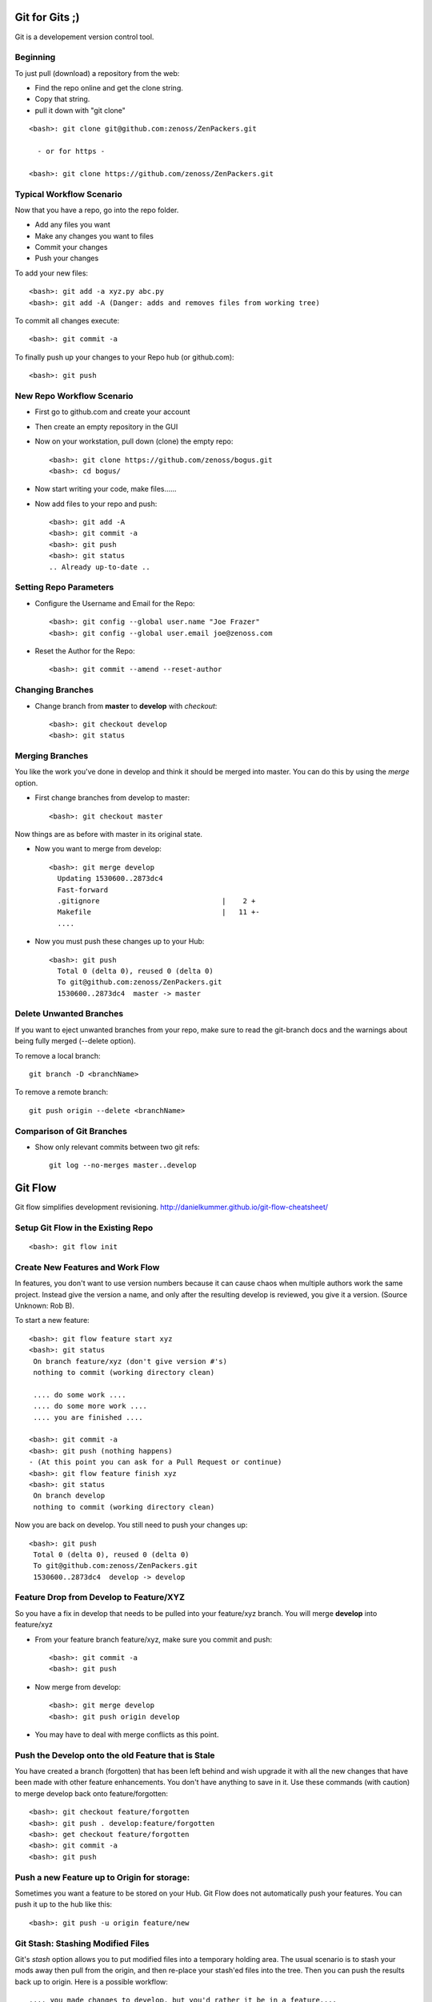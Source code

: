 ========================================================================
Git for Gits ;)
========================================================================

Git is a developement version control tool. 

Beginning
------------------------------------------------------------------------
To just pull (download) a repository from the web:

* Find the repo online and get the clone string.
* Copy that string.
* pull it down with "git clone"

::
  
  <bash>: git clone git@github.com:zenoss/ZenPackers.git

    - or for https - 

  <bash>: git clone https://github.com/zenoss/ZenPackers.git

Typical Workflow Scenario
--------------------------------------------------------------

Now that you have a repo, go into the repo folder.

* Add any files you want
* Make any changes you want to files
* Commit your changes
* Push your changes

To add your new files::

  <bash>: git add -a xyz.py abc.py
  <bash>: git add -A (Danger: adds and removes files from working tree)

To commit all changes execute::

  <bash>: git commit -a

To finally push up your changes to your Repo hub (or github.com)::

  <bash>: git push

New Repo Workflow Scenario
--------------------------------------------------------------

* First go to github.com and create your account
* Then create an empty repository in the GUI
* Now on your workstation, pull down (clone) the empty repo::

  <bash>: git clone https://github.com/zenoss/bogus.git
  <bash>: cd bogus/

* Now start writing your code, make files......
* Now add files to your repo and push::

   <bash>: git add -A
   <bash>: git commit -a
   <bash>: git push
   <bash>: git status
   .. Already up-to-date ..

Setting Repo Parameters
----------------------------------------------

* Configure the Username and Email for the Repo::

  <bash>: git config --global user.name "Joe Frazer"
  <bash>: git config --global user.email joe@zenoss.com

* Reset the Author for the Repo::

  <bash>: git commit --amend --reset-author

Changing Branches
-------------------------

* Change branch from **master** to **develop** with *checkout*::

  <bash>: git checkout develop
  <bash>: git status

Merging Branches
-------------------------

You like the work you've done in develop and think it should be merged into master.
You can do this by using the *merge* option.

* First change branches from develop to master::

  <bash>: git checkout master

Now things are as before with master in its original state. 

* Now you want to merge from develop::

   <bash>: git merge develop
     Updating 1530600..2873dc4
     Fast-forward
     .gitignore                             |    2 +
     Makefile                               |   11 +-
     ....

* Now you must push these changes up to your Hub::

   <bash>: git push
     Total 0 (delta 0), reused 0 (delta 0)
     To git@github.com:zenoss/ZenPackers.git
     1530600..2873dc4  master -> master


Delete Unwanted Branches
------------------------
If you want to eject unwanted branches from your repo,
make sure to read the git-branch docs and the warnings about being
fully merged (--delete option).

To remove a local branch::

  git branch -D <branchName>

To remove a  remote branch::
  
  git push origin --delete <branchName>


Comparison of Git Branches
---------------------------------------------------

* Show only relevant commits between two git refs::

   git log --no-merges master..develop

=============================================================================
Git Flow 
=============================================================================

Git flow simplifies development revisioning.
http://danielkummer.github.io/git-flow-cheatsheet/

Setup Git Flow in the Existing Repo
------------------------------------
::

   <bash>: git flow init

Create New Features and Work Flow
----------------------------------
In features, you don't want to use version numbers because it can
cause chaos when multiple authors work the same project. Instead
give the version a name, and only after the resulting develop is 
reviewed, you give it a version. (Source Unknown: Rob B).

To start a new feature::

  <bash>: git flow feature start xyz
  <bash>: git status
   On branch feature/xyz (don't give version #'s)
   nothing to commit (working directory clean)
   
   .... do some work ....
   .... do some more work ....
   .... you are finished ....

  <bash>: git commit -a 
  <bash>: git push (nothing happens)
  - (At this point you can ask for a Pull Request or continue)
  <bash>: git flow feature finish xyz
  <bash>: git status
   On branch develop
   nothing to commit (working directory clean)

Now you are back on develop. You still need to push your changes up::

  <bash>: git push
   Total 0 (delta 0), reused 0 (delta 0)
   To git@github.com:zenoss/ZenPackers.git
   1530600..2873dc4  develop -> develop


Feature Drop from Develop to Feature/XYZ
-----------------------------------------

So you have a fix in develop that needs to be pulled into your feature/xyz branch.
You will merge **develop** into feature/xyz

* From your feature branch feature/xyz, make sure you commit and push::

  <bash>: git commit -a 
  <bash>: git push

* Now merge from develop::

  <bash>: git merge develop
  <bash>: git push origin develop
 
* You may have to deal with merge conflicts as this point.


Push the Develop onto the old Feature that is Stale
----------------------------------------------------
You have created a branch (forgotten) that has been left behind and wish upgrade
it with all the new changes that have been made with other feature enhancements.
You don't have anything to save in it. Use these commands (with caution)
to merge develop back onto feature/forgotten::

  <bash>: git checkout feature/forgotten
  <bash>: git push . develop:feature/forgotten
  <bash>: get checkout feature/forgotten
  <bash>: git commit -a
  <bash>: git push

Push a new Feature up to Origin for storage:
-----------------------------------------------------
Sometimes you want a feature to be stored on your Hub.
Git Flow does not automatically push your features.
You can push it up to the hub like this::

  <bash>: git push -u origin feature/new

Git Stash: Stashing Modified Files
------------------------------------

Git's *stash* option allows you to put modified files into a temporary holding
area. The usual scenario is to stash your mods away then pull from the origin,
and then re-place your stash'ed files into the tree. Then you can push the 
results back up to origin. Here is a possible workflow::

  .... you made changes to develop, but you'd rather it be in a feature....

  <bash>: git stash
   > Saved working directory and index state WIP on develop: e38b798 post
   release: 1.0.1 -> 1.0.2dev.....

  <bash>: git flow feature start cleanup_on_aisle_7
   > Switched to a new branch 'feature/cleanup_on_aisle_7'

  <bash>: git stash pop
  .... now you have your new mods overlaid ....
  .... make whatever other modifications ....
  .... now you can commit all your mods ....

  <bash>: git commit -a

  <bash>: git flow feature finish cleanup_on_aisle_7

  <bash>: git push

Pull Requests: The Easy Way
----------------------------

The easiest way we have to get your code reviewed and merged into a major
branch is to use Git Flow to create a feature, push that feature up to Github,
and have someone review it. 

Here is the workflow in a nutshell:

* Create your feature with **git flow**
* Make your mods
* Commit your mods
* Push (or publish) your feature up to Gitflow
* Go into the Github GUI, select your feature
* Make your pull request
* Ask for a review
* That reveiwer then **merges** your changes into develop
* Finsh your feature locally: 

  - Using git push.default=simple: Everything on Github is cleaned for you.
    (See the `Push Defaults`_ section)
  - Otherwise: After finishing, remove the feature repo in Github

Push Defaults
----------------

To set your push defaults you can edit your .gitconfig and put this option::

   [user]        
                 name = Pat Mibak
                 email = patmibak@zenoss.com
   [push]       
                 default = simple

* Note: See git-config man page: Search /push.default for more details
